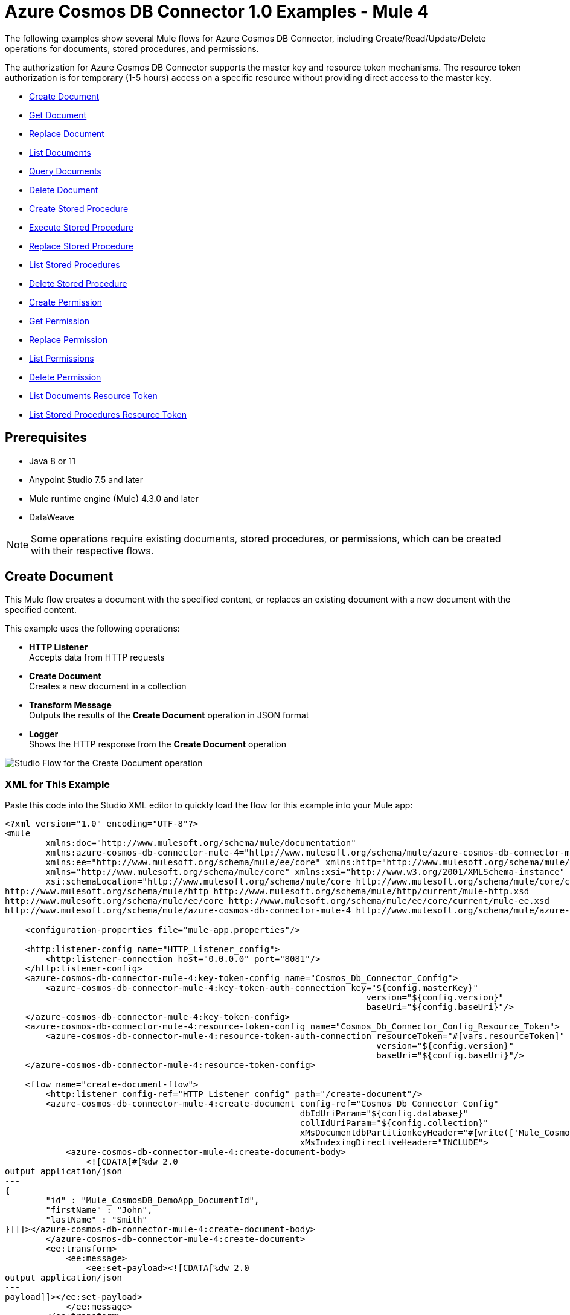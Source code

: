 = Azure Cosmos DB Connector 1.0 Examples - Mule 4

The following examples show several Mule flows for Azure Cosmos DB Connector, including Create/Read/Update/Delete operations for documents, stored procedures, and permissions.

The authorization for Azure Cosmos DB Connector supports the master key and resource token mechanisms. The resource token authorization is for temporary (1-5 hours) access on a specific resource without providing direct access to the master key.

* <<create-document>>
* <<get-document>>
* <<replace-document>>
* <<list-documents>>
* <<query-documents>>
* <<delete-document>>
* <<create-stored-procedure>>
* <<execute-stored-procedure>>
* <<replace-stored-procedure>>
* <<list-stored-procedures>>
* <<delete-stored-procedure>>
* <<create-permission>>
* <<get-permission>>
* <<replace-permission>>
* <<list-permissions>>
* <<delete-permission>>
* <<list-documents-resource-token>>
* <<list-stored-procedures-resource-token>>


== Prerequisites

* Java 8 or 11
* Anypoint Studio 7.5 and later
* Mule runtime engine (Mule) 4.3.0 and later
* DataWeave

[NOTE]
Some operations require existing documents, stored procedures, or permissions, which can be created with their respective flows.

[[create-document]]
== Create Document

This Mule flow creates a document with the specified content, or replaces an existing document with a new document with the specified content.

This example uses the following operations:

* *HTTP Listener* +
Accepts data from HTTP requests
* *Create Document* +
Creates a new document in a collection
* *Transform Message* +
Outputs the results of the *Create Document* operation in JSON format
* *Logger* +
Shows the HTTP response from the *Create Document* operation

image::create-document.png[Studio Flow for the Create Document operation]

=== XML for This Example

Paste this code into the Studio XML editor to quickly load the flow for this example into your Mule app:

[source,xml,linenums]
----
<?xml version="1.0" encoding="UTF-8"?>
<mule
        xmlns:doc="http://www.mulesoft.org/schema/mule/documentation"
        xmlns:azure-cosmos-db-connector-mule-4="http://www.mulesoft.org/schema/mule/azure-cosmos-db-connector-mule-4"
        xmlns:ee="http://www.mulesoft.org/schema/mule/ee/core" xmlns:http="http://www.mulesoft.org/schema/mule/http"
        xmlns="http://www.mulesoft.org/schema/mule/core" xmlns:xsi="http://www.w3.org/2001/XMLSchema-instance"
        xsi:schemaLocation="http://www.mulesoft.org/schema/mule/core http://www.mulesoft.org/schema/mule/core/current/mule.xsd
http://www.mulesoft.org/schema/mule/http http://www.mulesoft.org/schema/mule/http/current/mule-http.xsd
http://www.mulesoft.org/schema/mule/ee/core http://www.mulesoft.org/schema/mule/ee/core/current/mule-ee.xsd
http://www.mulesoft.org/schema/mule/azure-cosmos-db-connector-mule-4 http://www.mulesoft.org/schema/mule/azure-cosmos-db-connector-mule-4/current/mule-azure-cosmos-db-connector-mule-4.xsd">

    <configuration-properties file="mule-app.properties"/>

    <http:listener-config name="HTTP_Listener_config">
        <http:listener-connection host="0.0.0.0" port="8081"/>
    </http:listener-config>
    <azure-cosmos-db-connector-mule-4:key-token-config name="Cosmos_Db_Connector_Config">
        <azure-cosmos-db-connector-mule-4:key-token-auth-connection key="${config.masterKey}"
                                                                       version="${config.version}"
                                                                       baseUri="${config.baseUri}"/>
    </azure-cosmos-db-connector-mule-4:key-token-config>
    <azure-cosmos-db-connector-mule-4:resource-token-config name="Cosmos_Db_Connector_Config_Resource_Token">
        <azure-cosmos-db-connector-mule-4:resource-token-auth-connection resourceToken="#[vars.resourceToken]"
                                                                         version="${config.version}"
                                                                         baseUri="${config.baseUri}"/>
    </azure-cosmos-db-connector-mule-4:resource-token-config>

    <flow name="create-document-flow">
        <http:listener config-ref="HTTP_Listener_config" path="/create-document"/>
        <azure-cosmos-db-connector-mule-4:create-document config-ref="Cosmos_Db_Connector_Config"
                                                          dbIdUriParam="${config.database}"
                                                          collIdUriParam="${config.collection}"
                                                          xMsDocumentdbPartitionkeyHeader="#[write(['Mule_CosmosDB_DemoApp_DocumentId'], 'application/json')]"
                                                          xMsIndexingDirectiveHeader="INCLUDE">
            <azure-cosmos-db-connector-mule-4:create-document-body>
                <![CDATA[#[%dw 2.0
output application/json
---
{
	"id" : "Mule_CosmosDB_DemoApp_DocumentId",
	"firstName" : "John",
	"lastName" : "Smith"
}]]]></azure-cosmos-db-connector-mule-4:create-document-body>
        </azure-cosmos-db-connector-mule-4:create-document>
        <ee:transform>
            <ee:message>
                <ee:set-payload><![CDATA[%dw 2.0
output application/json
---
payload]]></ee:set-payload>
            </ee:message>
        </ee:transform>
        <logger level="INFO" message="#[payload]"/>
    </flow>
</mule>
----

=== Steps for Running This Example

. Verify that your connector is configured.
. Save the project.
. From a web browser, test the application by entering `http://localhost:8081/create-document`.


[[get-document]]
== Get Document

This Mule flow retrieves an existing document.

This example uses the following operations:

* *HTTP Listener* +
Accepts data from HTTP requests
* *Get Document* +
Retrieves a document by its partition key and document key
* *Transform Message* +
Outputs the results of the *Get Document* operation in JSON format
* *Logger* +
Shows the HTTP response from the *Get Document* operation

image::get-document.png[Studio Flow for the Get Document operation]

=== XML for This Example

Paste this code into the Studio XML editor to quickly load the flow for this example into your Mule app:

[source,xml,linenums]
----
<?xml version="1.0" encoding="UTF-8"?>
<mule
        xmlns:doc="http://www.mulesoft.org/schema/mule/documentation"
        xmlns:azure-cosmos-db-connector-mule-4="http://www.mulesoft.org/schema/mule/azure-cosmos-db-connector-mule-4"
        xmlns:ee="http://www.mulesoft.org/schema/mule/ee/core" xmlns:http="http://www.mulesoft.org/schema/mule/http"
        xmlns="http://www.mulesoft.org/schema/mule/core" xmlns:xsi="http://www.w3.org/2001/XMLSchema-instance"
        xsi:schemaLocation="http://www.mulesoft.org/schema/mule/core http://www.mulesoft.org/schema/mule/core/current/mule.xsd
http://www.mulesoft.org/schema/mule/http http://www.mulesoft.org/schema/mule/http/current/mule-http.xsd
http://www.mulesoft.org/schema/mule/ee/core http://www.mulesoft.org/schema/mule/ee/core/current/mule-ee.xsd
http://www.mulesoft.org/schema/mule/azure-cosmos-db-connector-mule-4 http://www.mulesoft.org/schema/mule/azure-cosmos-db-connector-mule-4/current/mule-azure-cosmos-db-connector-mule-4.xsd">

    <configuration-properties file="mule-app.properties"/>

    <http:listener-config name="HTTP_Listener_config">
        <http:listener-connection host="0.0.0.0" port="8081"/>
    </http:listener-config>
    <azure-cosmos-db-connector-mule-4:key-token-config name="Cosmos_Db_Connector_Config">
        <azure-cosmos-db-connector-mule-4:key-token-auth-connection key="${config.masterKey}"
                                                                       version="${config.version}"
                                                                       baseUri="${config.baseUri}"/>
    </azure-cosmos-db-connector-mule-4:key-token-config>
    <azure-cosmos-db-connector-mule-4:resource-token-config name="Cosmos_Db_Connector_Config_Resource_Token">
        <azure-cosmos-db-connector-mule-4:resource-token-auth-connection resourceToken="#[vars.resourceToken]"
                                                                         version="${config.version}"
                                                                         baseUri="${config.baseUri}"/>
    </azure-cosmos-db-connector-mule-4:resource-token-config>

		<flow name="get-document-flow">
        <http:listener config-ref="HTTP_Listener_config" path="/get-document"/>
        <azure-cosmos-db-connector-mule-4:get-document config-ref="Cosmos_Db_Connector_Config"
                                                       dbIdUriParam="${config.database}"
                                                       collIdUriParam="${config.collection}"
                                                       xMsDocumentdbPartitionkeyHeader="#[write(['Mule_CosmosDB_DemoApp_DocumentId'], 'application/json')]"
                                                       docIdUriParam="Mule_CosmosDB_DemoApp_DocumentId"
                                                       ifNoneMatchHeader="noneMatch"
                                                       xMsConsistencyLevelHeader="SESSION">
        </azure-cosmos-db-connector-mule-4:get-document>
        <ee:transform>
            <ee:message>
                <ee:set-payload><![CDATA[%dw 2.0
output application/json
---
payload]]></ee:set-payload>
            </ee:message>
        </ee:transform>
        <logger level="INFO" message="#[payload]"/>
    </flow>
</mule>
----


=== Steps for Running This Example

. Verify that your connector is configured.
. Save the project.
. From a web browser, test the application by entering `http://localhost:8081/get-document`.


[[replace-document]]
== Replace Document

This Mule flow replaces an existing document with a new document that contains the specified content.

This example uses the following operations:

* *HTTP Listener* +
Accepts data from HTTP requests
* *Replace Document* +
Replaces the entire content of a document
* *Transform Message* +
Outputs the results of the *Replace Document* operation in JSON format
* *Logger* +
Shows the HTTP response from the *Replace Document* operation

image::replace-document.png[Studio Flow for the Replace Document operation]

=== XML for This Example

Paste this code into the Studio XML editor to quickly load the flow for this example into your Mule app:

[source,xml,linenums]
----
<?xml version="1.0" encoding="UTF-8"?>
<mule
        xmlns:doc="http://www.mulesoft.org/schema/mule/documentation"
        xmlns:azure-cosmos-db-connector-mule-4="http://www.mulesoft.org/schema/mule/azure-cosmos-db-connector-mule-4"
        xmlns:ee="http://www.mulesoft.org/schema/mule/ee/core" xmlns:http="http://www.mulesoft.org/schema/mule/http"
        xmlns="http://www.mulesoft.org/schema/mule/core" xmlns:xsi="http://www.w3.org/2001/XMLSchema-instance"
        xsi:schemaLocation="http://www.mulesoft.org/schema/mule/core http://www.mulesoft.org/schema/mule/core/current/mule.xsd
http://www.mulesoft.org/schema/mule/http http://www.mulesoft.org/schema/mule/http/current/mule-http.xsd
http://www.mulesoft.org/schema/mule/ee/core http://www.mulesoft.org/schema/mule/ee/core/current/mule-ee.xsd
http://www.mulesoft.org/schema/mule/azure-cosmos-db-connector-mule-4 http://www.mulesoft.org/schema/mule/azure-cosmos-db-connector-mule-4/current/mule-azure-cosmos-db-connector-mule-4.xsd">

    <configuration-properties file="mule-app.properties"/>

    <http:listener-config name="HTTP_Listener_config">
        <http:listener-connection host="0.0.0.0" port="8081"/>
    </http:listener-config>
    <azure-cosmos-db-connector-mule-4:key-token-config name="Cosmos_Db_Connector_Config">
        <azure-cosmos-db-connector-mule-4:key-token-auth-connection key="${config.masterKey}"
                                                                       version="${config.version}"
                                                                       baseUri="${config.baseUri}"/>
    </azure-cosmos-db-connector-mule-4:key-token-config>
    <azure-cosmos-db-connector-mule-4:resource-token-config name="Cosmos_Db_Connector_Config_Resource_Token">
        <azure-cosmos-db-connector-mule-4:resource-token-auth-connection resourceToken="#[vars.resourceToken]"
                                                                         version="${config.version}"
                                                                         baseUri="${config.baseUri}"/>
    </azure-cosmos-db-connector-mule-4:resource-token-config>

		<flow name="replace-document-flow">
        <http:listener config-ref="HTTP_Listener_config" path="/replace-document"/>
        <azure-cosmos-db-connector-mule-4:replace-document config-ref="Cosmos_Db_Connector_Config"
                                                           dbIdUriParam="${config.database}"
                                                           collIdUriParam="${config.collection}"
                                                           xMsDocumentdbPartitionkeyHeader="#[write(['Mule_CosmosDB_DemoApp_DocumentId'], 'application/json')]"
                                                           docIdUriParam="Mule_CosmosDB_DemoApp_DocumentId"
                                                           xMsIndexingDirectiveHeader="INCLUDE">
            <azure-cosmos-db-connector-mule-4:replace-document-body>
                <![CDATA[#[%dw 2.0
output application/json
---
{
	"id" : "Mule_CosmosDB_DemoApp_DocumentId",
	"firstName" : "Jane",
	"lastName" : "Doe"
}]]]></azure-cosmos-db-connector-mule-4:replace-document-body>
        </azure-cosmos-db-connector-mule-4:replace-document>
        <ee:transform>
            <ee:message>
                <ee:set-payload><![CDATA[%dw 2.0
output application/json
---
payload]]></ee:set-payload>
            </ee:message>
        </ee:transform>
        <logger level="INFO" message="#[payload]"/>
    </flow>
</mule>
----

=== Steps for Running This Example

. Verify that your connector is configured.
. Save the project.
. From a web browser, test the application by entering `http://localhost:8081/replace-document`.

[[list-documents]]
== List Documents

This Mule flow obtains a list of existing documents based on the specified query, with
pagination support handled internally by the connector.

This example uses the following operations:

* *HTTP Listener* +
Accepts data from HTTP requests
* *List Documents* +
Returns a list of documents under the collection
* *Transform Message* +
Outputs the results of the *List Documents* operation in JSON format
* *Logger* +
Shows the HTTP response from the *List Documents* operation

image::list-documents.png[Studio Flow for the List Documents operation]

=== XML for This Example

Paste this code into the Studio XML editor to quickly load the flow for this example into your Mule app:

[source,xml,linenums]
----
<?xml version="1.0" encoding="UTF-8"?>
<mule
        xmlns:doc="http://www.mulesoft.org/schema/mule/documentation"
        xmlns:azure-cosmos-db-connector-mule-4="http://www.mulesoft.org/schema/mule/azure-cosmos-db-connector-mule-4"
        xmlns:ee="http://www.mulesoft.org/schema/mule/ee/core" xmlns:http="http://www.mulesoft.org/schema/mule/http"
        xmlns="http://www.mulesoft.org/schema/mule/core" xmlns:xsi="http://www.w3.org/2001/XMLSchema-instance"
        xsi:schemaLocation="http://www.mulesoft.org/schema/mule/core http://www.mulesoft.org/schema/mule/core/current/mule.xsd
http://www.mulesoft.org/schema/mule/http http://www.mulesoft.org/schema/mule/http/current/mule-http.xsd
http://www.mulesoft.org/schema/mule/ee/core http://www.mulesoft.org/schema/mule/ee/core/current/mule-ee.xsd
http://www.mulesoft.org/schema/mule/azure-cosmos-db-connector-mule-4 http://www.mulesoft.org/schema/mule/azure-cosmos-db-connector-mule-4/current/mule-azure-cosmos-db-connector-mule-4.xsd">

    <configuration-properties file="mule-app.properties"/>

    <http:listener-config name="HTTP_Listener_config">
        <http:listener-connection host="0.0.0.0" port="8081"/>
    </http:listener-config>
    <azure-cosmos-db-connector-mule-4:key-token-config name="Cosmos_Db_Connector_Config">
        <azure-cosmos-db-connector-mule-4:key-token-auth-connection key="${config.masterKey}"
                                                                       version="${config.version}"
                                                                       baseUri="${config.baseUri}"/>
    </azure-cosmos-db-connector-mule-4:key-token-config>
    <azure-cosmos-db-connector-mule-4:resource-token-config name="Cosmos_Db_Connector_Config_Resource_Token">
        <azure-cosmos-db-connector-mule-4:resource-token-auth-connection resourceToken="#[vars.resourceToken]"
                                                                         version="${config.version}"
                                                                         baseUri="${config.baseUri}"/>
    </azure-cosmos-db-connector-mule-4:resource-token-config>

	<flow name="list-documents-flow">
			<http:listener config-ref="HTTP_Listener_config" path="/list-documents"/>
			<azure-cosmos-db-connector-mule-4:list-documents config-ref="Cosmos_Db_Connector_Config"
																											 dbIdUriParam="${config.database}"
																											 collIdUriParam="${config.collection}"
																											 xMsConsistencyLevelHeader="SESSION"
																											 ifNoneMatchHeader="noneMatch">
			</azure-cosmos-db-connector-mule-4:list-documents>
			<ee:transform>
					<ee:message>
							<ee:set-payload><![CDATA[%dw 2.0
output application/json
---
payload]]></ee:set-payload>
					</ee:message>
			</ee:transform>
			<logger level="INFO" message="#[payload]"/>
	</flow>
</mule>
----


=== Steps for Running This Example

. Verify that your connector is configured.
. Save the project.
. From a web browser, test the application by entering `http://localhost:8081/list-documents`.


[[query-documents]]
== Query Documents

This Mule flow obtains a list of existing documents based on the specified query, with
pagination support handled internally by the connector.

This example uses the following operations:

* *HTTP Listener* +
Accepts data from HTTP requests
* *Query Documents* +
Queries documents
* *Transform Message* +
Outputs the results of the *Query Documents* operation in JSON format
* *Logger* +
Shows the HTTP response from the *Query Documents* operation

image::query-documents.png[Studio Flow for the Query Documents operation]

=== XML for This Example

Paste this code into the Studio XML editor to quickly load the flow for this example into your Mule app:

[source,xml,linenums]
----
<?xml version="1.0" encoding="UTF-8"?>
<mule
        xmlns:doc="http://www.mulesoft.org/schema/mule/documentation"
        xmlns:azure-cosmos-db-connector-mule-4="http://www.mulesoft.org/schema/mule/azure-cosmos-db-connector-mule-4"
        xmlns:ee="http://www.mulesoft.org/schema/mule/ee/core" xmlns:http="http://www.mulesoft.org/schema/mule/http"
        xmlns="http://www.mulesoft.org/schema/mule/core" xmlns:xsi="http://www.w3.org/2001/XMLSchema-instance"
        xsi:schemaLocation="http://www.mulesoft.org/schema/mule/core http://www.mulesoft.org/schema/mule/core/current/mule.xsd
http://www.mulesoft.org/schema/mule/http http://www.mulesoft.org/schema/mule/http/current/mule-http.xsd
http://www.mulesoft.org/schema/mule/ee/core http://www.mulesoft.org/schema/mule/ee/core/current/mule-ee.xsd
http://www.mulesoft.org/schema/mule/azure-cosmos-db-connector-mule-4 http://www.mulesoft.org/schema/mule/azure-cosmos-db-connector-mule-4/current/mule-azure-cosmos-db-connector-mule-4.xsd">

    <configuration-properties file="mule-app.properties"/>

    <http:listener-config name="HTTP_Listener_config">
        <http:listener-connection host="0.0.0.0" port="8081"/>
    </http:listener-config>
    <azure-cosmos-db-connector-mule-4:key-token-config name="Cosmos_Db_Connector_Config">
        <azure-cosmos-db-connector-mule-4:key-token-auth-connection key="${config.masterKey}"
                                                                       version="${config.version}"
                                                                       baseUri="${config.baseUri}"/>
    </azure-cosmos-db-connector-mule-4:key-token-config>
    <azure-cosmos-db-connector-mule-4:resource-token-config name="Cosmos_Db_Connector_Config_Resource_Token">
        <azure-cosmos-db-connector-mule-4:resource-token-auth-connection resourceToken="#[vars.resourceToken]"
                                                                         version="${config.version}"
                                                                         baseUri="${config.baseUri}"/>
    </azure-cosmos-db-connector-mule-4:resource-token-config>

	<flow name="query-documents-flow">
			<http:listener config-ref="HTTP_Listener_config" path="/query-documents"/>
			<azure-cosmos-db-connector-mule-4:query-documents config-ref="Cosmos_Db_Connector_Config"
																												dbIdUriParam="${config.database}"
																												collIdUriParam="${config.collection}"
																												xMsConsistencyLevelHeader="SESSION"
																												xMsDocumentdbQueryEnablecrosspartitionHeader="true">
					<azure-cosmos-db-connector-mule-4:query-documents-body>
							<![CDATA[#[%dw 2.0
output application/json
---
{
"query": "SELECT * FROM Families f WHERE f.id = @id AND f.Address.City = @city",
"parameters": [
	{
		"name": "@id",
		"value": "AndersenFamily"
	},
	{
		"name": "@city",
		"value": "Seattle"
	}
]
}]]]></azure-cosmos-db-connector-mule-4:query-documents-body>
			</azure-cosmos-db-connector-mule-4:query-documents>
			<ee:transform>
					<ee:message>
							<ee:set-payload><![CDATA[%dw 2.0
output application/json
---
payload]]></ee:set-payload>
					</ee:message>
			</ee:transform>
			<logger level="INFO" message="#[payload]"/>
	</flow>
</mule>
----

=== Steps for Running This Example

. Verify that your connector is configured.
. Save the project.
. From a web browser, test the application by entering `http://localhost:8081/query-documents`.


[[delete-document]]
== Delete Document

This Mule flow deletes an existing document.

This example uses the following operations:

* *HTTP Listener* +
Accepts data from HTTP requests
* *Delete Document* +
Deletes an existing document from a collection
* *Logger* +
Shows the HTTP response from the *Delete Document* operation

image::delete-document.png[Studio Flow for the Delete Document operation]

=== XML for This Example

Paste this code into the Studio XML editor to quickly load the flow for this example into your Mule app:

[source,xml,linenums]
----
<?xml version="1.0" encoding="UTF-8"?>
<mule
        xmlns:doc="http://www.mulesoft.org/schema/mule/documentation"
        xmlns:azure-cosmos-db-connector-mule-4="http://www.mulesoft.org/schema/mule/azure-cosmos-db-connector-mule-4"
        xmlns:ee="http://www.mulesoft.org/schema/mule/ee/core" xmlns:http="http://www.mulesoft.org/schema/mule/http"
        xmlns="http://www.mulesoft.org/schema/mule/core" xmlns:xsi="http://www.w3.org/2001/XMLSchema-instance"
        xsi:schemaLocation="http://www.mulesoft.org/schema/mule/core http://www.mulesoft.org/schema/mule/core/current/mule.xsd
http://www.mulesoft.org/schema/mule/http http://www.mulesoft.org/schema/mule/http/current/mule-http.xsd
http://www.mulesoft.org/schema/mule/ee/core http://www.mulesoft.org/schema/mule/ee/core/current/mule-ee.xsd
http://www.mulesoft.org/schema/mule/azure-cosmos-db-connector-mule-4 http://www.mulesoft.org/schema/mule/azure-cosmos-db-connector-mule-4/current/mule-azure-cosmos-db-connector-mule-4.xsd">

    <configuration-properties file="mule-app.properties"/>

    <http:listener-config name="HTTP_Listener_config">
        <http:listener-connection host="0.0.0.0" port="8081"/>
    </http:listener-config>
    <azure-cosmos-db-connector-mule-4:key-token-config name="Cosmos_Db_Connector_Config">
        <azure-cosmos-db-connector-mule-4:key-token-auth-connection key="${config.masterKey}"
                                                                       version="${config.version}"
                                                                       baseUri="${config.baseUri}"/>
    </azure-cosmos-db-connector-mule-4:key-token-config>
    <azure-cosmos-db-connector-mule-4:resource-token-config name="Cosmos_Db_Connector_Config_Resource_Token">
        <azure-cosmos-db-connector-mule-4:resource-token-auth-connection resourceToken="#[vars.resourceToken]"
                                                                         version="${config.version}"
                                                                         baseUri="${config.baseUri}"/>
    </azure-cosmos-db-connector-mule-4:resource-token-config>
		<flow name="delete-document-flow">
        <http:listener config-ref="HTTP_Listener_config" path="/delete-document"/>
        <azure-cosmos-db-connector-mule-4:delete-document config-ref="Cosmos_Db_Connector_Config"
                                                          dbIdUriParam="${config.database}"
                                                          collIdUriParam="${config.collection}"
                                                          xMsDocumentdbPartitionkeyHeader="#[write(['Mule_CosmosDB_DemoApp_DocumentId'], 'application/json')]"
                                                          docIdUriParam="Mule_CosmosDB_DemoApp_DocumentId">
        </azure-cosmos-db-connector-mule-4:delete-document>
        <logger level="INFO" message="#[payload]"/>
    </flow>
</mule>
----

=== Steps for Running This Example

. Verify that your connector is configured.
. Save the project.
. From a web browser, test the application by entering `http://localhost:8081/delete-document`.


[[create-stored-procedure]]
== Create Stored Procedure

This Mule flow creates a stored procedure with the specified content.

This example uses the following operations:

* *HTTP Listener* +
Accepts data from HTTP requests
* *Transform Message* +
Transforms the HTTP input
* *Create Stored Procedure* +
Creates a new stored procedure in a collection
* *Transform Message* +
Outputs the results of the *Create Stored Procedure* operation in JSON format
* *Logger* +
Shows the HTTP response from the *Create Stored Procedure* operation

image::create-stored-procedure.png[Studio Flow for the Create Stored Procedure operation]

=== XML for This Example

Paste this code into the Studio XML editor to quickly load the flow for this example into your Mule app:

[source,xml,linenums]
----
<?xml version="1.0" encoding="UTF-8"?>
<mule
        xmlns:doc="http://www.mulesoft.org/schema/mule/documentation"
        xmlns:azure-cosmos-db-connector-mule-4="http://www.mulesoft.org/schema/mule/azure-cosmos-db-connector-mule-4"
        xmlns:ee="http://www.mulesoft.org/schema/mule/ee/core" xmlns:http="http://www.mulesoft.org/schema/mule/http"
        xmlns="http://www.mulesoft.org/schema/mule/core" xmlns:xsi="http://www.w3.org/2001/XMLSchema-instance"
        xsi:schemaLocation="http://www.mulesoft.org/schema/mule/core http://www.mulesoft.org/schema/mule/core/current/mule.xsd
http://www.mulesoft.org/schema/mule/http http://www.mulesoft.org/schema/mule/http/current/mule-http.xsd
http://www.mulesoft.org/schema/mule/ee/core http://www.mulesoft.org/schema/mule/ee/core/current/mule-ee.xsd
http://www.mulesoft.org/schema/mule/azure-cosmos-db-connector-mule-4 http://www.mulesoft.org/schema/mule/azure-cosmos-db-connector-mule-4/current/mule-azure-cosmos-db-connector-mule-4.xsd">

    <configuration-properties file="mule-app.properties"/>

    <http:listener-config name="HTTP_Listener_config">
        <http:listener-connection host="0.0.0.0" port="8081"/>
    </http:listener-config>
    <azure-cosmos-db-connector-mule-4:key-token-config name="Cosmos_Db_Connector_Config">
        <azure-cosmos-db-connector-mule-4:key-token-auth-connection key="${config.masterKey}"
                                                                       version="${config.version}"
                                                                       baseUri="${config.baseUri}"/>
    </azure-cosmos-db-connector-mule-4:key-token-config>
    <azure-cosmos-db-connector-mule-4:resource-token-config name="Cosmos_Db_Connector_Config_Resource_Token">
        <azure-cosmos-db-connector-mule-4:resource-token-auth-connection resourceToken="#[vars.resourceToken]"
                                                                         version="${config.version}"
                                                                         baseUri="${config.baseUri}"/>
    </azure-cosmos-db-connector-mule-4:resource-token-config>
		<flow name="create-stored-procedure-flow">
        <http:listener config-ref="HTTP_Listener_config" path="/create-stored-procedure"/>
        <ee:transform>
            <ee:message>
                <ee:set-payload>
                    <![CDATA[%dw 2.0
                        output application/json
                        ---
                        {
                            "body": "function () {\r\n    var context = getContext();\r\n    var response = context.getResponse();\r\n\r\n    response.setBody(\"Hello, World\");\r\n}",
                            "id": "Mule_CosmosDB_DemoApp_StoredProcedureId"
                        } ]]>
                </ee:set-payload>
            </ee:message>
        </ee:transform>
        <azure-cosmos-db-connector-mule-4:create-stored-procedure config-ref="Cosmos_Db_Connector_Config"
                                                                  dbIdUriParam="${config.database}"
                                                                  collIdUriParam="${config.collection}">
        </azure-cosmos-db-connector-mule-4:create-stored-procedure>
        <ee:transform>
            <ee:message>
                <ee:set-payload><![CDATA[%dw 2.0
output application/json
---
payload]]></ee:set-payload>
            </ee:message>
        </ee:transform>
        <logger level="INFO" message="#[payload]"/>
    </flow>
</mule>
----

=== Steps for Running This Example

. Verify that your connector is configured.
. Save the project.
. From a web browser, test the application by entering `http://localhost:8081/create-stored-procedure`.


[[execute-stored-procedure]]
== Execute Stored Procedure

This Mule flow executes an existing stored procedure.

This example uses the following operations:

* *HTTP Listener* +
Accepts data from HTTP requests
* *Transform Message* +
Transforms the HTTP input
* *Execute Stored Procedure* +
Executes a stored procedure by performing a POST on a stored procedure resource
* *Transform Message* +
Outputs the results of the *Execute Stored Procedure* operation in JSON format
* *Logger* +
Shows the HTTP response from the *Execute Stored Procedure* operation

image::execute-stored-procedure.png[Studio Flow for the Execute Stored Procedure operation]

=== XML for This Example

Paste this code into the Studio XML editor to quickly load the flow for this example into your Mule app:

[source,xml,linenums]
----
<?xml version="1.0" encoding="UTF-8"?>
<mule
        xmlns:doc="http://www.mulesoft.org/schema/mule/documentation"
        xmlns:azure-cosmos-db-connector-mule-4="http://www.mulesoft.org/schema/mule/azure-cosmos-db-connector-mule-4"
        xmlns:ee="http://www.mulesoft.org/schema/mule/ee/core" xmlns:http="http://www.mulesoft.org/schema/mule/http"
        xmlns="http://www.mulesoft.org/schema/mule/core" xmlns:xsi="http://www.w3.org/2001/XMLSchema-instance"
        xsi:schemaLocation="http://www.mulesoft.org/schema/mule/core http://www.mulesoft.org/schema/mule/core/current/mule.xsd
http://www.mulesoft.org/schema/mule/http http://www.mulesoft.org/schema/mule/http/current/mule-http.xsd
http://www.mulesoft.org/schema/mule/ee/core http://www.mulesoft.org/schema/mule/ee/core/current/mule-ee.xsd
http://www.mulesoft.org/schema/mule/azure-cosmos-db-connector-mule-4 http://www.mulesoft.org/schema/mule/azure-cosmos-db-connector-mule-4/current/mule-azure-cosmos-db-connector-mule-4.xsd">

    <configuration-properties file="mule-app.properties"/>

    <http:listener-config name="HTTP_Listener_config">
        <http:listener-connection host="0.0.0.0" port="8081"/>
    </http:listener-config>
    <azure-cosmos-db-connector-mule-4:key-token-config name="Cosmos_Db_Connector_Config">
        <azure-cosmos-db-connector-mule-4:key-token-auth-connection key="${config.masterKey}"
                                                                       version="${config.version}"
                                                                       baseUri="${config.baseUri}"/>
    </azure-cosmos-db-connector-mule-4:key-token-config>
    <azure-cosmos-db-connector-mule-4:resource-token-config name="Cosmos_Db_Connector_Config_Resource_Token">
        <azure-cosmos-db-connector-mule-4:resource-token-auth-connection resourceToken="#[vars.resourceToken]"
                                                                         version="${config.version}"
                                                                         baseUri="${config.baseUri}"/>
    </azure-cosmos-db-connector-mule-4:resource-token-config>
		<flow name="execute-stored-procedure-flow">
        <http:listener config-ref="HTTP_Listener_config" path="/execute-stored-procedure"/>
        <ee:transform>
            <ee:message>
                <ee:set-payload><![CDATA[%dw 2.0
                        output application/json
                        ---
                        ["World"]
                        ]]>
                </ee:set-payload>
            </ee:message>
        </ee:transform>
        <azure-cosmos-db-connector-mule-4:execute-stored-procedure config-ref="Cosmos_Db_Connector_Config"
                                                                   dbIdUriParam="${config.database}"
                                                                   collIdUriParam="${config.collection}"
                                                                   sprocIdUriParam="Mule_CosmosDB_DemoApp_StoredProcedureId">
        </azure-cosmos-db-connector-mule-4:execute-stored-procedure>
        <ee:transform>
            <ee:message>
                <ee:set-payload><![CDATA[%dw 2.0
output application/json
---
payload]]></ee:set-payload>
            </ee:message>
        </ee:transform>
        <logger level="INFO" message="#[payload]"/>
    </flow>
</mule>
----

=== Steps for Running This Example

. Verify that your connector is configured.
. Save the project.
. From a web browser, test the application by entering `http://localhost:8081/execute-stored-procedure`.


[[replace-stored-procedure]]
== Replace Stored Procedure

This Mule flow replaces an existing stored procedure.

This example uses the following operations:

* *HTTP Listener* +
Accepts data from HTTP requests
* *Transform Message* +
Transforms the HTTP input
* *Replace Stored Procedure* +
Replaces the entire stored procedure resource
* *Transform Message* +
Outputs the results of the *Replace Stored Procedure* operation in JSON format
* *Logger* +
Shows the HTTP response from the *Replace Stored Procedure* operation

image::replace-stored-procedure.png[Studio Flow for the Replace Stored Procedure operation]

=== XML for This Example

Paste this code into the Studio XML editor to quickly load the flow for this example into your Mule app:

[source,xml,linenums]
----
<?xml version="1.0" encoding="UTF-8"?>
<mule
        xmlns:doc="http://www.mulesoft.org/schema/mule/documentation"
        xmlns:azure-cosmos-db-connector-mule-4="http://www.mulesoft.org/schema/mule/azure-cosmos-db-connector-mule-4"
        xmlns:ee="http://www.mulesoft.org/schema/mule/ee/core" xmlns:http="http://www.mulesoft.org/schema/mule/http"
        xmlns="http://www.mulesoft.org/schema/mule/core" xmlns:xsi="http://www.w3.org/2001/XMLSchema-instance"
        xsi:schemaLocation="http://www.mulesoft.org/schema/mule/core http://www.mulesoft.org/schema/mule/core/current/mule.xsd
http://www.mulesoft.org/schema/mule/http http://www.mulesoft.org/schema/mule/http/current/mule-http.xsd
http://www.mulesoft.org/schema/mule/ee/core http://www.mulesoft.org/schema/mule/ee/core/current/mule-ee.xsd
http://www.mulesoft.org/schema/mule/azure-cosmos-db-connector-mule-4 http://www.mulesoft.org/schema/mule/azure-cosmos-db-connector-mule-4/current/mule-azure-cosmos-db-connector-mule-4.xsd">

    <configuration-properties file="mule-app.properties"/>

    <http:listener-config name="HTTP_Listener_config">
        <http:listener-connection host="0.0.0.0" port="8081"/>
    </http:listener-config>
    <azure-cosmos-db-connector-mule-4:key-token-config name="Cosmos_Db_Connector_Config">
        <azure-cosmos-db-connector-mule-4:key-token-auth-connection key="${config.masterKey}"
                                                                       version="${config.version}"
                                                                       baseUri="${config.baseUri}"/>
    </azure-cosmos-db-connector-mule-4:key-token-config>
    <azure-cosmos-db-connector-mule-4:resource-token-config name="Cosmos_Db_Connector_Config_Resource_Token">
        <azure-cosmos-db-connector-mule-4:resource-token-auth-connection resourceToken="#[vars.resourceToken]"
                                                                         version="${config.version}"
                                                                         baseUri="${config.baseUri}"/>
    </azure-cosmos-db-connector-mule-4:resource-token-config>
    <flow name="replace-stored-procedure-flow">
        <http:listener config-ref="HTTP_Listener_config" path="/replace-stored-procedure"/>
        <ee:transform>
            <ee:message>
                <ee:set-payload><![CDATA[%dw 2.0
                        output application/json
                        ---
                        {
                            "body": "function () {\r\n    var context = getContext();\r\n    var response = context.getResponse();\r\n\r\n    response.setBody(\"Goodbye, World\");\r\n}",
                            "id": "Mule_CosmosDB_DemoApp_StoredProcedureId"
                        } ]]>
                </ee:set-payload>
            </ee:message>
        </ee:transform>
        <azure-cosmos-db-connector-mule-4:replace-stored-procedure config-ref="Cosmos_Db_Connector_Config"
                                                                   dbIdUriParam="${config.database}"
                                                                   collIdUriParam="${config.collection}"
                                                                   sprocIdUriParam="Mule_CosmosDB_DemoApp_StoredProcedureId">
        </azure-cosmos-db-connector-mule-4:replace-stored-procedure>
        <ee:transform>
            <ee:message>
                <ee:set-payload><![CDATA[%dw 2.0
output application/json
---
payload]]></ee:set-payload>
            </ee:message>
        </ee:transform>
        <logger level="INFO" message="#[payload]"/>
    </flow>
</mule>
----

=== Steps for Running This Example

. Verify that your connector is configured.
. Save the project.
. From a web browser, test the application by entering `http://localhost:8081/replace-stored-procedure`.


[[list-stored-procedures]]
== List Stored Procedures

This Mule flow obtains a list of existing stored procedures.

This example uses the following operations:

* *HTTP Listener* +
Accepts data from HTTP requests
* *List Stored Procedures* +
Returns a list of the stored procedures in the collection
* *Transform Message* +
Outputs the results of the *List Stored Procedures* operation in JSON format
* *Logger* +
Shows the HTTP response from the *List Stored Procedures* operation

image::list-stored-procedures.png[Studio Flow for the List Stored Procedures operation]

=== XML for This Example

Paste this code into the Studio XML editor to quickly load the flow for this example into your Mule app:

[source,xml,linenums]
----
<?xml version="1.0" encoding="UTF-8"?>
<mule
        xmlns:doc="http://www.mulesoft.org/schema/mule/documentation"
        xmlns:azure-cosmos-db-connector-mule-4="http://www.mulesoft.org/schema/mule/azure-cosmos-db-connector-mule-4"
        xmlns:ee="http://www.mulesoft.org/schema/mule/ee/core" xmlns:http="http://www.mulesoft.org/schema/mule/http"
        xmlns="http://www.mulesoft.org/schema/mule/core" xmlns:xsi="http://www.w3.org/2001/XMLSchema-instance"
        xsi:schemaLocation="http://www.mulesoft.org/schema/mule/core http://www.mulesoft.org/schema/mule/core/current/mule.xsd
http://www.mulesoft.org/schema/mule/http http://www.mulesoft.org/schema/mule/http/current/mule-http.xsd
http://www.mulesoft.org/schema/mule/ee/core http://www.mulesoft.org/schema/mule/ee/core/current/mule-ee.xsd
http://www.mulesoft.org/schema/mule/azure-cosmos-db-connector-mule-4 http://www.mulesoft.org/schema/mule/azure-cosmos-db-connector-mule-4/current/mule-azure-cosmos-db-connector-mule-4.xsd">

    <configuration-properties file="mule-app.properties"/>

    <http:listener-config name="HTTP_Listener_config">
        <http:listener-connection host="0.0.0.0" port="8081"/>
    </http:listener-config>
    <azure-cosmos-db-connector-mule-4:key-token-config name="Cosmos_Db_Connector_Config">
        <azure-cosmos-db-connector-mule-4:key-token-auth-connection key="${config.masterKey}"
                                                                       version="${config.version}"
                                                                       baseUri="${config.baseUri}"/>
    </azure-cosmos-db-connector-mule-4:key-token-config>
    <azure-cosmos-db-connector-mule-4:resource-token-config name="Cosmos_Db_Connector_Config_Resource_Token">
        <azure-cosmos-db-connector-mule-4:resource-token-auth-connection resourceToken="#[vars.resourceToken]"
                                                                         version="${config.version}"
                                                                         baseUri="${config.baseUri}"/>
    </azure-cosmos-db-connector-mule-4:resource-token-config>
    <flow name="list-stored-procedures-flow">
        <http:listener config-ref="HTTP_Listener_config" path="/list-stored-procedures"/>
        <azure-cosmos-db-connector-mule-4:list-stored-procedures config-ref="Cosmos_Db_Connector_Config"
                                                                 dbIdUriParam="${config.database}"
                                                                 collIdUriParam="${config.collection}">
        </azure-cosmos-db-connector-mule-4:list-stored-procedures>
        <ee:transform>
            <ee:message>
                <ee:set-payload><![CDATA[%dw 2.0
output application/json
---
payload]]></ee:set-payload>
            </ee:message>
        </ee:transform>
        <logger level="INFO" message="#[payload]"/>
    </flow>
</mule>
----

=== Steps for Running This Example

. Verify that your connector is configured.
. Save the project.
. From a web browser, test the application by entering `http://localhost:8081/list-stored-procedures`.


[[delete-stored-procedure]]
== Delete Stored Procedure

This Mule flow deletes an existing stored procedure.

This example uses the following operations:

* *HTTP Listener* +
Accepts data from HTTP requests
* *Delete Stored Procedure* +
Deletes an existing stored procedure from a collection
* *Logger* +
Shows the HTTP response from the *Delete Stored Procedure* operation

image::delete-stored-procedure.png[Studio Flow for the Delete Stored Procedure operation]

=== XML for This Example

Paste this code into the Studio XML editor to quickly load the flow for this example into your Mule app:

[source,xml,linenums]
----
<?xml version="1.0" encoding="UTF-8"?>
<mule
        xmlns:doc="http://www.mulesoft.org/schema/mule/documentation"
        xmlns:azure-cosmos-db-connector-mule-4="http://www.mulesoft.org/schema/mule/azure-cosmos-db-connector-mule-4"
        xmlns:ee="http://www.mulesoft.org/schema/mule/ee/core" xmlns:http="http://www.mulesoft.org/schema/mule/http"
        xmlns="http://www.mulesoft.org/schema/mule/core" xmlns:xsi="http://www.w3.org/2001/XMLSchema-instance"
        xsi:schemaLocation="http://www.mulesoft.org/schema/mule/core http://www.mulesoft.org/schema/mule/core/current/mule.xsd
http://www.mulesoft.org/schema/mule/http http://www.mulesoft.org/schema/mule/http/current/mule-http.xsd
http://www.mulesoft.org/schema/mule/ee/core http://www.mulesoft.org/schema/mule/ee/core/current/mule-ee.xsd
http://www.mulesoft.org/schema/mule/azure-cosmos-db-connector-mule-4 http://www.mulesoft.org/schema/mule/azure-cosmos-db-connector-mule-4/current/mule-azure-cosmos-db-connector-mule-4.xsd">

    <configuration-properties file="mule-app.properties"/>

    <http:listener-config name="HTTP_Listener_config">
        <http:listener-connection host="0.0.0.0" port="8081"/>
    </http:listener-config>
    <azure-cosmos-db-connector-mule-4:key-token-config name="Cosmos_Db_Connector_Config">
        <azure-cosmos-db-connector-mule-4:key-token-auth-connection key="${config.masterKey}"
                                                                       version="${config.version}"
                                                                       baseUri="${config.baseUri}"/>
    </azure-cosmos-db-connector-mule-4:key-token-config>
    <azure-cosmos-db-connector-mule-4:resource-token-config name="Cosmos_Db_Connector_Config_Resource_Token">
        <azure-cosmos-db-connector-mule-4:resource-token-auth-connection resourceToken="#[vars.resourceToken]"
                                                                         version="${config.version}"
                                                                         baseUri="${config.baseUri}"/>
    </azure-cosmos-db-connector-mule-4:resource-token-config>
    <flow name="delete-stored-procedure-flow">
           <http:listener config-ref="HTTP_Listener_config" path="/delete-stored-procedure"/>
           <azure-cosmos-db-connector-mule-4:delete-stored-procedure config-ref="Cosmos_Db_Connector_Config"
                                                                     dbIdUriParam="${config.database}"
                                                                     collIdUriParam="${config.collection}"
                                                                     sprocIdUriParam="Mule_CosmosDB_DemoApp_StoredProcedureId">
           </azure-cosmos-db-connector-mule-4:delete-stored-procedure>
           <logger level="INFO" message="#[payload]"/>
       </flow>
</mule>
----

=== Steps for Running This Example

. Verify that your connector is configured.
. Save the project.
. From a web browser, test the application by entering `http://localhost:8081/delete-stored-procedure`.


[[create-permission]]
== Create Permission

This Mule creates a permission to access a resource for a user.

This example uses the following operations:

* *HTTP Listener* +
Accepts data from HTTP requests
* *Create Permission* +
Creates a new permission in a database
* *Transform Message* +
Outputs the results of the *Create Permission* operation in JSON format
* *Logger* +
Shows the HTTP response from the *Create Permission* operation

image::create-permission.png[Studio Flow for the Create Permission operation]

=== XML for This Example

Paste this code into the Studio XML editor to quickly load the flow for this example into your Mule app:

[source,xml,linenums]
----
<?xml version="1.0" encoding="UTF-8"?>
<mule
        xmlns:doc="http://www.mulesoft.org/schema/mule/documentation"
        xmlns:azure-cosmos-db-connector-mule-4="http://www.mulesoft.org/schema/mule/azure-cosmos-db-connector-mule-4"
        xmlns:ee="http://www.mulesoft.org/schema/mule/ee/core" xmlns:http="http://www.mulesoft.org/schema/mule/http"
        xmlns="http://www.mulesoft.org/schema/mule/core" xmlns:xsi="http://www.w3.org/2001/XMLSchema-instance"
        xsi:schemaLocation="http://www.mulesoft.org/schema/mule/core http://www.mulesoft.org/schema/mule/core/current/mule.xsd
http://www.mulesoft.org/schema/mule/http http://www.mulesoft.org/schema/mule/http/current/mule-http.xsd
http://www.mulesoft.org/schema/mule/ee/core http://www.mulesoft.org/schema/mule/ee/core/current/mule-ee.xsd
http://www.mulesoft.org/schema/mule/azure-cosmos-db-connector-mule-4 http://www.mulesoft.org/schema/mule/azure-cosmos-db-connector-mule-4/current/mule-azure-cosmos-db-connector-mule-4.xsd">

    <configuration-properties file="mule-app.properties"/>

    <http:listener-config name="HTTP_Listener_config">
        <http:listener-connection host="0.0.0.0" port="8081"/>
    </http:listener-config>
    <azure-cosmos-db-connector-mule-4:key-token-config name="Cosmos_Db_Connector_Config">
        <azure-cosmos-db-connector-mule-4:key-token-auth-connection key="${config.masterKey}"
                                                                       version="${config.version}"
                                                                       baseUri="${config.baseUri}"/>
    </azure-cosmos-db-connector-mule-4:key-token-config>
    <azure-cosmos-db-connector-mule-4:resource-token-config name="Cosmos_Db_Connector_Config_Resource_Token">
        <azure-cosmos-db-connector-mule-4:resource-token-auth-connection resourceToken="#[vars.resourceToken]"
                                                                         version="${config.version}"
                                                                         baseUri="${config.baseUri}"/>
    </azure-cosmos-db-connector-mule-4:resource-token-config>
    <flow name="create-permission-flow">
        <http:listener config-ref="HTTP_Listener_config" path="/create-permission"/>
        <azure-cosmos-db-connector-mule-4:create-permission config-ref="Cosmos_Db_Connector_Config"
                                                            dbIdUriParam="${config.database}"
                                                            username="${config.username}"
                                                            xMsDocumentdbExpirySeconds="18000">
            <azure-cosmos-db-connector-mule-4:create-permission-body><![CDATA[#[%dw 2.0
output application/json
---
{
	"id": "Mule_CosmosDB_DemoApp_ResourceToken_PermissionId",
    "permissionMode": "All",
    "resource": "dbs/" ++ "${config.database}" ++ "/colls/" ++ "${config.collection}"
}]]]></azure-cosmos-db-connector-mule-4:create-permission-body>
        </azure-cosmos-db-connector-mule-4:create-permission>
        <ee:transform>
            <ee:message>
                <ee:set-payload><![CDATA[%dw 2.0
output application/json
---
payload]]></ee:set-payload>
            </ee:message>
        </ee:transform>
        <logger level="INFO" message="#[payload]"/>
    </flow>
</mule>
----

=== Steps for Running This Example

. Verify that your connector is configured.
. Save the project.
. From a web browser, test the application by entering `http://localhost:8081/create-permission`.


[[get-permission]]
== Get Permission

This Mule flow retrieves an existing permission.

This example uses the following operations:

* *HTTP Listener* +
Accepts data from HTTP requests
* *Get Permission* +
Gets a permission from a database
* *Transform Message* +
Outputs the results of the *Get Permission* operation in JSON format
* *Logger* +
Shows the HTTP response from the *Get Permission* operation

image::get-permission.png[Studio Flow for the Get Permission operation]

=== XML for This Example

Paste this code into the Studio XML editor to quickly load the flow for this example into your Mule app:

[source,xml,linenums]
----
<?xml version="1.0" encoding="UTF-8"?>
<mule
        xmlns:doc="http://www.mulesoft.org/schema/mule/documentation"
        xmlns:azure-cosmos-db-connector-mule-4="http://www.mulesoft.org/schema/mule/azure-cosmos-db-connector-mule-4"
        xmlns:ee="http://www.mulesoft.org/schema/mule/ee/core" xmlns:http="http://www.mulesoft.org/schema/mule/http"
        xmlns="http://www.mulesoft.org/schema/mule/core" xmlns:xsi="http://www.w3.org/2001/XMLSchema-instance"
        xsi:schemaLocation="http://www.mulesoft.org/schema/mule/core http://www.mulesoft.org/schema/mule/core/current/mule.xsd
http://www.mulesoft.org/schema/mule/http http://www.mulesoft.org/schema/mule/http/current/mule-http.xsd
http://www.mulesoft.org/schema/mule/ee/core http://www.mulesoft.org/schema/mule/ee/core/current/mule-ee.xsd
http://www.mulesoft.org/schema/mule/azure-cosmos-db-connector-mule-4 http://www.mulesoft.org/schema/mule/azure-cosmos-db-connector-mule-4/current/mule-azure-cosmos-db-connector-mule-4.xsd">

    <configuration-properties file="mule-app.properties"/>

    <http:listener-config name="HTTP_Listener_config">
        <http:listener-connection host="0.0.0.0" port="8081"/>
    </http:listener-config>
    <azure-cosmos-db-connector-mule-4:key-token-config name="Cosmos_Db_Connector_Config">
        <azure-cosmos-db-connector-mule-4:key-token-auth-connection key="${config.masterKey}"
                                                                       version="${config.version}"
                                                                       baseUri="${config.baseUri}"/>
    </azure-cosmos-db-connector-mule-4:key-token-config>
    <azure-cosmos-db-connector-mule-4:resource-token-config name="Cosmos_Db_Connector_Config_Resource_Token">
        <azure-cosmos-db-connector-mule-4:resource-token-auth-connection resourceToken="#[vars.resourceToken]"
                                                                         version="${config.version}"
                                                                         baseUri="${config.baseUri}"/>
    </azure-cosmos-db-connector-mule-4:resource-token-config>
    <flow name="get-permission-flow">
        <http:listener config-ref="HTTP_Listener_config" path="/get-permission"/>
        <azure-cosmos-db-connector-mule-4:get-permission config-ref="Cosmos_Db_Connector_Config"
                                                         dbIdUriParam="${config.database}"
                                                         username="${config.username}"
                                                         permissionId="Mule_CosmosDB_DemoApp_ResourceToken_PermissionId"
                                                         xMsDocumentdbExpirySeconds="1800">
        </azure-cosmos-db-connector-mule-4:get-permission>
        <ee:transform>
            <ee:message>
                <ee:set-payload><![CDATA[%dw 2.0
output application/json
---
payload]]></ee:set-payload>
            </ee:message>
        </ee:transform>
        <logger level="INFO" message="#[payload]"/>
    </flow>
</mule>
----

=== Steps for Running This Example

. Verify that your connector is configured.
. Save the project.
. From a web browser, test the application by entering `http://localhost:8081/get-permission`.



[[replace-permission]]
== Replace Permission

This Mule flow replaces an existing permission to access a resource for a user with another permission.

This example uses the following operations:

* *HTTP Listener* +
Accepts data from HTTP requests
* *Replace Permission* +
Replaces a permission from a database
* *Transform Message* +
Outputs the results of the *Replace Permission* operation in JSON format
* *Logger* +
Shows the HTTP response from the *Replace Permission* operation

image::replace-permission.png[Studio Flow for the Replace Permission operation]

=== XML for This Example

Paste this code into the Studio XML editor to quickly load the flow for this example into your Mule app:

[source,xml,linenums]
----
<?xml version="1.0" encoding="UTF-8"?>
<mule
        xmlns:doc="http://www.mulesoft.org/schema/mule/documentation"
        xmlns:azure-cosmos-db-connector-mule-4="http://www.mulesoft.org/schema/mule/azure-cosmos-db-connector-mule-4"
        xmlns:ee="http://www.mulesoft.org/schema/mule/ee/core" xmlns:http="http://www.mulesoft.org/schema/mule/http"
        xmlns="http://www.mulesoft.org/schema/mule/core" xmlns:xsi="http://www.w3.org/2001/XMLSchema-instance"
        xsi:schemaLocation="http://www.mulesoft.org/schema/mule/core http://www.mulesoft.org/schema/mule/core/current/mule.xsd
http://www.mulesoft.org/schema/mule/http http://www.mulesoft.org/schema/mule/http/current/mule-http.xsd
http://www.mulesoft.org/schema/mule/ee/core http://www.mulesoft.org/schema/mule/ee/core/current/mule-ee.xsd
http://www.mulesoft.org/schema/mule/azure-cosmos-db-connector-mule-4 http://www.mulesoft.org/schema/mule/azure-cosmos-db-connector-mule-4/current/mule-azure-cosmos-db-connector-mule-4.xsd">

    <configuration-properties file="mule-app.properties"/>

    <http:listener-config name="HTTP_Listener_config">
        <http:listener-connection host="0.0.0.0" port="8081"/>
    </http:listener-config>
    <azure-cosmos-db-connector-mule-4:key-token-config name="Cosmos_Db_Connector_Config">
        <azure-cosmos-db-connector-mule-4:key-token-auth-connection key="${config.masterKey}"
                                                                       version="${config.version}"
                                                                       baseUri="${config.baseUri}"/>
    </azure-cosmos-db-connector-mule-4:key-token-config>
    <azure-cosmos-db-connector-mule-4:resource-token-config name="Cosmos_Db_Connector_Config_Resource_Token">
        <azure-cosmos-db-connector-mule-4:resource-token-auth-connection resourceToken="#[vars.resourceToken]"
                                                                         version="${config.version}"
                                                                         baseUri="${config.baseUri}"/>
    </azure-cosmos-db-connector-mule-4:resource-token-config>
    <flow name="replace-permission-flow">
        <http:listener config-ref="HTTP_Listener_config" path="/replace-permission"/>
        <azure-cosmos-db-connector-mule-4:replace-permission config-ref="Cosmos_Db_Connector_Config"
                                                             dbIdUriParam="${config.database}"
                                                             username="${config.username}"
                                                             permissionId="Mule_CosmosDB_DemoApp_ResourceToken_PermissionId"
                                                             xMsDocumentdbExpirySeconds="1800">
            <azure-cosmos-db-connector-mule-4:replace-permission-body><![CDATA[#[%dw 2.0
output application/json
---
{
	"id": "Mule_CosmosDB_DemoApp_ResourceToken_PermissionId",
    "permissionMode": "Read",
    "resource": "dbs/" ++ "${config.database}" ++ "/colls/" ++ "${config.collection}"
}]]]></azure-cosmos-db-connector-mule-4:replace-permission-body>
        </azure-cosmos-db-connector-mule-4:replace-permission>
        <ee:transform>
            <ee:message>
                <ee:set-payload><![CDATA[%dw 2.0
output application/json
---
payload]]></ee:set-payload>
            </ee:message>
        </ee:transform>
        <logger level="INFO" message="#[payload]"/>
    </flow>
</mule>
----

=== Steps for Running This Example

. Verify that your connector is configured.
. Save the project.
. From a web browser, test the application by entering `http://localhost:8081/replace-permission`.

[[list-permissions]]
== List Permissions

This Mule flow obtains a list of existing permissions.

This example uses the following operations:

* *HTTP Listener* +
Accepts data from HTTP requests
* *List Permissions* +
Lists permissions of a user from a database
* *Transform Message* +
Outputs the results of the *List Permissions* operation in JSON format
* *Logger* +
Shows the HTTP response from the *List Permissions* operation

image::list-permissions.png[Studio Flow for the List Permissions operation]

=== XML for This Example

Paste this code into the Studio XML editor to quickly load the flow for this example into your Mule app:

[source,xml,linenums]
----
<?xml version="1.0" encoding="UTF-8"?>
<mule
        xmlns:doc="http://www.mulesoft.org/schema/mule/documentation"
        xmlns:azure-cosmos-db-connector-mule-4="http://www.mulesoft.org/schema/mule/azure-cosmos-db-connector-mule-4"
        xmlns:ee="http://www.mulesoft.org/schema/mule/ee/core" xmlns:http="http://www.mulesoft.org/schema/mule/http"
        xmlns="http://www.mulesoft.org/schema/mule/core" xmlns:xsi="http://www.w3.org/2001/XMLSchema-instance"
        xsi:schemaLocation="http://www.mulesoft.org/schema/mule/core http://www.mulesoft.org/schema/mule/core/current/mule.xsd
http://www.mulesoft.org/schema/mule/http http://www.mulesoft.org/schema/mule/http/current/mule-http.xsd
http://www.mulesoft.org/schema/mule/ee/core http://www.mulesoft.org/schema/mule/ee/core/current/mule-ee.xsd
http://www.mulesoft.org/schema/mule/azure-cosmos-db-connector-mule-4 http://www.mulesoft.org/schema/mule/azure-cosmos-db-connector-mule-4/current/mule-azure-cosmos-db-connector-mule-4.xsd">

    <configuration-properties file="mule-app.properties"/>

    <http:listener-config name="HTTP_Listener_config">
        <http:listener-connection host="0.0.0.0" port="8081"/>
    </http:listener-config>
    <azure-cosmos-db-connector-mule-4:key-token-config name="Cosmos_Db_Connector_Config">
        <azure-cosmos-db-connector-mule-4:key-token-auth-connection key="${config.masterKey}"
                                                                       version="${config.version}"
                                                                       baseUri="${config.baseUri}"/>
    </azure-cosmos-db-connector-mule-4:key-token-config>
    <azure-cosmos-db-connector-mule-4:resource-token-config name="Cosmos_Db_Connector_Config_Resource_Token">
        <azure-cosmos-db-connector-mule-4:resource-token-auth-connection resourceToken="#[vars.resourceToken]"
                                                                         version="${config.version}"
                                                                         baseUri="${config.baseUri}"/>
    </azure-cosmos-db-connector-mule-4:resource-token-config>
    <flow name="list-permissions-flow">
        <http:listener config-ref="HTTP_Listener_config" path="/list-permissions"/>
        <azure-cosmos-db-connector-mule-4:list-permissions config-ref="Cosmos_Db_Connector_Config"
                                                           dbIdUriParam="${config.database}"
                                                           username="${config.username}">
        </azure-cosmos-db-connector-mule-4:list-permissions>
        <ee:transform>
            <ee:message>
                <ee:set-payload><![CDATA[%dw 2.0
output application/json
---
payload]]></ee:set-payload>
            </ee:message>
        </ee:transform>
        <logger level="INFO" message="#[payload]"/>
    </flow>
</mule>
----

=== Steps for Running This Example

. Verify that your connector is configured.
. Save the project.
. From a web browser, test the application by entering `http://localhost:8081/list-permissions`.


[[delete-permission]]
== Delete Permission

This Mule flow deletes an existing permission.

This example uses the following operations:

* *HTTP Listener* +
Accepts data from HTTP requests
* *Delete Permission* +
Deletes a permission from a database
* *Logger* +
Shows the HTTP response from the *Delete Permission* operation

image::delete-permission.png[Studio Flow for the Delete Permission operation]

=== XML for This Example

Paste this code into the Studio XML editor to quickly load the flow for this example into your Mule app:

[source,xml,linenums]
----
<?xml version="1.0" encoding="UTF-8"?>
<mule
        xmlns:doc="http://www.mulesoft.org/schema/mule/documentation"
        xmlns:azure-cosmos-db-connector-mule-4="http://www.mulesoft.org/schema/mule/azure-cosmos-db-connector-mule-4"
        xmlns:ee="http://www.mulesoft.org/schema/mule/ee/core" xmlns:http="http://www.mulesoft.org/schema/mule/http"
        xmlns="http://www.mulesoft.org/schema/mule/core" xmlns:xsi="http://www.w3.org/2001/XMLSchema-instance"
        xsi:schemaLocation="http://www.mulesoft.org/schema/mule/core http://www.mulesoft.org/schema/mule/core/current/mule.xsd
http://www.mulesoft.org/schema/mule/http http://www.mulesoft.org/schema/mule/http/current/mule-http.xsd
http://www.mulesoft.org/schema/mule/ee/core http://www.mulesoft.org/schema/mule/ee/core/current/mule-ee.xsd
http://www.mulesoft.org/schema/mule/azure-cosmos-db-connector-mule-4 http://www.mulesoft.org/schema/mule/azure-cosmos-db-connector-mule-4/current/mule-azure-cosmos-db-connector-mule-4.xsd">

    <configuration-properties file="mule-app.properties"/>

    <http:listener-config name="HTTP_Listener_config">
        <http:listener-connection host="0.0.0.0" port="8081"/>
    </http:listener-config>
    <azure-cosmos-db-connector-mule-4:key-token-config name="Cosmos_Db_Connector_Config">
        <azure-cosmos-db-connector-mule-4:key-token-auth-connection key="${config.masterKey}"
                                                                       version="${config.version}"
                                                                       baseUri="${config.baseUri}"/>
    </azure-cosmos-db-connector-mule-4:key-token-config>
    <azure-cosmos-db-connector-mule-4:resource-token-config name="Cosmos_Db_Connector_Config_Resource_Token">
        <azure-cosmos-db-connector-mule-4:resource-token-auth-connection resourceToken="#[vars.resourceToken]"
                                                                         version="${config.version}"
                                                                         baseUri="${config.baseUri}"/>
    </azure-cosmos-db-connector-mule-4:resource-token-config>
    <flow name="delete-permission-flow">
        <http:listener config-ref="HTTP_Listener_config" path="/delete-permission"/>
        <azure-cosmos-db-connector-mule-4:delete-permission config-ref="Cosmos_Db_Connector_Config"
                                                            dbIdUriParam="${config.database}"
                                                            username="${config.username}"
                                                            permissionId="Mule_CosmosDB_DemoApp_ResourceToken_PermissionId">
        </azure-cosmos-db-connector-mule-4:delete-permission>
        <logger level="INFO" message="#[payload]"/>
    </flow>
</mule>
----

=== Steps for Running This Example

. Verify that your connector is configured.
. Save the project.
. From a web browser, test the application by entering `http://localhost:8081/delete-permission`.

[[list-documents-resource-token]]
== List Documents Resource Token

This Mule flow obtains a list of existing documents, with pagination support
handled internally by the connector, and uses the short-lived tokens from the
Resource Token authorization.

This example uses the following operations:

* *HTTP Listener* +
Accepts data from HTTP requests
* *Flow Reference* +
Obtains the resource token
* *List Documents* +
Returns a list of documents under the collection
* *Transform Message* +
Outputs the results of the *List Documents* operation in JSON format
* *Flow Reference* +
Clears the permissions
* *Logger* +
Shows the HTTP response from the *List Documents* operation

image::list-documents-resource-token.png[Studio Flow for the List Documents Resource Token operation]

=== XML for This Example

Paste this code into the Studio XML editor to quickly load the flow for this example into your Mule app:

[source,xml,linenums]
----
<?xml version="1.0" encoding="UTF-8"?>
<mule
        xmlns:doc="http://www.mulesoft.org/schema/mule/documentation"
        xmlns:azure-cosmos-db-connector-mule-4="http://www.mulesoft.org/schema/mule/azure-cosmos-db-connector-mule-4"
        xmlns:ee="http://www.mulesoft.org/schema/mule/ee/core" xmlns:http="http://www.mulesoft.org/schema/mule/http"
        xmlns="http://www.mulesoft.org/schema/mule/core" xmlns:xsi="http://www.w3.org/2001/XMLSchema-instance"
        xsi:schemaLocation="http://www.mulesoft.org/schema/mule/core http://www.mulesoft.org/schema/mule/core/current/mule.xsd
http://www.mulesoft.org/schema/mule/http http://www.mulesoft.org/schema/mule/http/current/mule-http.xsd
http://www.mulesoft.org/schema/mule/ee/core http://www.mulesoft.org/schema/mule/ee/core/current/mule-ee.xsd
http://www.mulesoft.org/schema/mule/azure-cosmos-db-connector-mule-4 http://www.mulesoft.org/schema/mule/azure-cosmos-db-connector-mule-4/current/mule-azure-cosmos-db-connector-mule-4.xsd">

    <configuration-properties file="mule-app.properties"/>

    <http:listener-config name="HTTP_Listener_config">
        <http:listener-connection host="0.0.0.0" port="8081"/>
    </http:listener-config>
    <azure-cosmos-db-connector-mule-4:key-token-config name="Cosmos_Db_Connector_Config">
        <azure-cosmos-db-connector-mule-4:key-token-auth-connection key="${config.masterKey}"
                                                                       version="${config.version}"
                                                                       baseUri="${config.baseUri}"/>
    </azure-cosmos-db-connector-mule-4:key-token-config>
    <azure-cosmos-db-connector-mule-4:resource-token-config name="Cosmos_Db_Connector_Config_Resource_Token">
        <azure-cosmos-db-connector-mule-4:resource-token-auth-connection resourceToken="#[vars.resourceToken]"
                                                                         version="${config.version}"
                                                                         baseUri="${config.baseUri}"/>
    </azure-cosmos-db-connector-mule-4:resource-token-config>
    <flow name="list-documents-resource-token-flow">
        <http:listener config-ref="HTTP_Listener_config" path="/list-documents-resource-token"/>
        <flow-ref name="obtain-resource-token"/>
        <azure-cosmos-db-connector-mule-4:list-documents config-ref="Cosmos_Db_Connector_Config_Resource_Token"
                                                         dbIdUriParam="${config.database}"
                                                         collIdUriParam="${config.collection}"
                                                         xMsConsistencyLevelHeader="SESSION"
                                                         ifNoneMatchHeader="noneMatch">
        </azure-cosmos-db-connector-mule-4:list-documents>
        <ee:transform>
            <ee:message>
                <ee:set-payload><![CDATA[%dw 2.0
output application/json
---
payload]]></ee:set-payload>
            </ee:message>
        </ee:transform>
        <flow-ref name="clear-permissions"/>
        <logger level="INFO" message="#[payload]"/>
    </flow>
</mule>
----

=== Steps for Running This Example

. Verify that your connector is configured.
. Save the project.
. From a web browser, test the application by entering `http://localhost:8081/list-documents-resource-token`.

[[list-stored-procedures-resource-token]]
== List Stored Procedures Resource Token

This Mule flow obtains a list of existing stored procedures using short-lived tokens
from the Resource Token authorization.

This example uses the following operations:

* *HTTP Listener* +
Accepts data from HTTP requests
* *Flow Reference* +
Obtains the resource token
* *List Stored Procedures* +
Returns a list of the stored procedures in the collection
* *Transform Message* +
Outputs the results of the *List Stored Procedures* operation in JSON format
* *Flow Reference* +
Clears the permissions
* *Logger* +
Shows the HTTP response from the *List Stored Procedures* operation

image::list-stored-procedures-resource-token.png[Studio Flow for the List Stored Procedures operation]

=== XML for This Example

Paste this code into the Studio XML editor to quickly load the flow for this example into your Mule app:

[source,xml,linenums]
----
<?xml version="1.0" encoding="UTF-8"?>
<mule
        xmlns:doc="http://www.mulesoft.org/schema/mule/documentation"
        xmlns:azure-cosmos-db-connector-mule-4="http://www.mulesoft.org/schema/mule/azure-cosmos-db-connector-mule-4"
        xmlns:ee="http://www.mulesoft.org/schema/mule/ee/core" xmlns:http="http://www.mulesoft.org/schema/mule/http"
        xmlns="http://www.mulesoft.org/schema/mule/core" xmlns:xsi="http://www.w3.org/2001/XMLSchema-instance"
        xsi:schemaLocation="http://www.mulesoft.org/schema/mule/core http://www.mulesoft.org/schema/mule/core/current/mule.xsd
http://www.mulesoft.org/schema/mule/http http://www.mulesoft.org/schema/mule/http/current/mule-http.xsd
http://www.mulesoft.org/schema/mule/ee/core http://www.mulesoft.org/schema/mule/ee/core/current/mule-ee.xsd
http://www.mulesoft.org/schema/mule/azure-cosmos-db-connector-mule-4 http://www.mulesoft.org/schema/mule/azure-cosmos-db-connector-mule-4/current/mule-azure-cosmos-db-connector-mule-4.xsd">

    <configuration-properties file="mule-app.properties"/>

    <http:listener-config name="HTTP_Listener_config">
        <http:listener-connection host="0.0.0.0" port="8081"/>
    </http:listener-config>
    <azure-cosmos-db-connector-mule-4:key-token-config name="Cosmos_Db_Connector_Config">
        <azure-cosmos-db-connector-mule-4:key-token-auth-connection key="${config.masterKey}"
                                                                       version="${config.version}"
                                                                       baseUri="${config.baseUri}"/>
    </azure-cosmos-db-connector-mule-4:key-token-config>
    <azure-cosmos-db-connector-mule-4:resource-token-config name="Cosmos_Db_Connector_Config_Resource_Token">
        <azure-cosmos-db-connector-mule-4:resource-token-auth-connection resourceToken="#[vars.resourceToken]"
                                                                         version="${config.version}"
                                                                         baseUri="${config.baseUri}"/>
    </azure-cosmos-db-connector-mule-4:resource-token-config>
    <flow name="list-stored-procedures-resource-token-flow">
        <http:listener config-ref="HTTP_Listener_config" path="/list-stored-procedures-resource-token"/>
        <flow-ref name="obtain-resource-token"/>
        <azure-cosmos-db-connector-mule-4:list-stored-procedures config-ref="Cosmos_Db_Connector_Config_Resource_Token"
                                                                 dbIdUriParam="${config.database}"
                                                                 collIdUriParam="${config.collection}">
        </azure-cosmos-db-connector-mule-4:list-stored-procedures>
        <ee:transform>
            <ee:message>
                <ee:set-payload><![CDATA[%dw 2.0
output application/json
---
payload]]></ee:set-payload>
            </ee:message>
        </ee:transform>
        <flow-ref name="clear-permissions"/>
        <logger level="INFO" message="#[payload]"/>
    </flow>
</mule>
----

=== Steps for Running This Example

. Verify that your connector is configured.
. Save the project.
. From a web browser, test the application by entering `http://localhost:8081/list-stored-procedures-resource-token`.


== See Also

* xref:connectors::introduction/introduction-to-anypoint-connectors.adoc[Introduction to Anypoint Connectors]
* https://help.mulesoft.com[MuleSoft Help Center]
